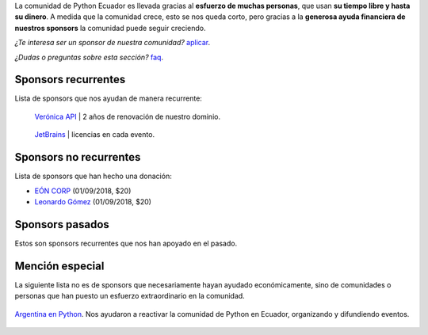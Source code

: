 .. title: Sponsors
.. template: pagina.tmpl

La comunidad de Python Ecuador es llevada gracias al **esfuerzo de muchas personas**,
que usan **su tiempo libre y hasta su dinero**.
A medida que la comunidad crece, esto se nos queda corto,
pero gracias a la **generosa ayuda financiera de nuestros sponsors** la comunidad puede seguir creciendo.

*¿Te interesa ser un sponsor de nuestra comunidad?* `aplicar <link://filename/pages/sponsors/aplicar.rst>`__.

*¿Dudas o preguntas sobre esta sección?* `faq <link://filename/pages/sponsors/faq.rst>`__.

Sponsors recurrentes
--------------------

Lista de sponsors que nos ayudan de manera recurrente:

.. class:: sponsor

.. figure:: /images/sponsors/veronica.png
   :alt: Verónica API
   :height: 200px
   :target: https://veronica.ec/

   `Verónica API <https://veronica.ec/>`__ | 2 años de renovación de nuestro dominio.

.. class:: sponsor

.. figure:: /images/sponsors/jetbrains.png
   :alt: JetBrains
   :height: 200px
   :target: https://www.jetbrains.com/

   `JetBrains <https://www.jetbrains.com/>`__ | licencias en cada evento.

Sponsors no recurrentes
-----------------------

Lista de sponsors que han hecho una donación:

- `EÓN CORP <https://eonidi.com/>`__ (01/09/2018, $20)
- `Leonardo Gómez <https://twitter.com/gomezgleonardob>`__ (01/09/2018, $20)

Sponsors pasados
----------------

Estos son sponsors recurrentes que nos han apoyado en el pasado.

Mención especial
----------------

La siguiente lista no es de sponsors que necesariamente hayan ayudado económicamente,
sino de comunidades o personas que han puesto un esfuerzo extraordinario en la comunidad.

.. figure:: /images/sponsors/argentinaenpython.png
   :alt: Argentina en Python
   :width: 100
   :align: center
   :target: https://argentinaenpython.com/

   `Argentina en Python <https://argentinaenpython.com/>`__. Nos ayudaron a reactivar
   la comunidad de Python en Ecuador, organizando y difundiendo eventos.
